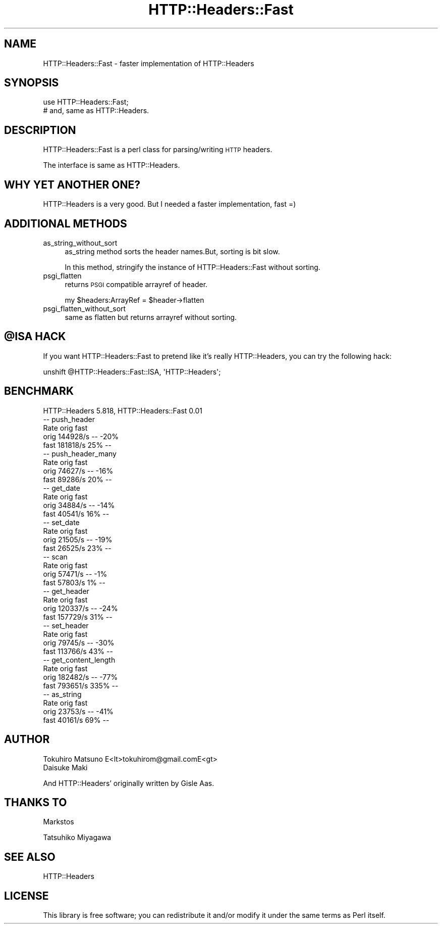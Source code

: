 .\" Automatically generated by Pod::Man 4.09 (Pod::Simple 3.35)
.\"
.\" Standard preamble:
.\" ========================================================================
.de Sp \" Vertical space (when we can't use .PP)
.if t .sp .5v
.if n .sp
..
.de Vb \" Begin verbatim text
.ft CW
.nf
.ne \\$1
..
.de Ve \" End verbatim text
.ft R
.fi
..
.\" Set up some character translations and predefined strings.  \*(-- will
.\" give an unbreakable dash, \*(PI will give pi, \*(L" will give a left
.\" double quote, and \*(R" will give a right double quote.  \*(C+ will
.\" give a nicer C++.  Capital omega is used to do unbreakable dashes and
.\" therefore won't be available.  \*(C` and \*(C' expand to `' in nroff,
.\" nothing in troff, for use with C<>.
.tr \(*W-
.ds C+ C\v'-.1v'\h'-1p'\s-2+\h'-1p'+\s0\v'.1v'\h'-1p'
.ie n \{\
.    ds -- \(*W-
.    ds PI pi
.    if (\n(.H=4u)&(1m=24u) .ds -- \(*W\h'-12u'\(*W\h'-12u'-\" diablo 10 pitch
.    if (\n(.H=4u)&(1m=20u) .ds -- \(*W\h'-12u'\(*W\h'-8u'-\"  diablo 12 pitch
.    ds L" ""
.    ds R" ""
.    ds C` ""
.    ds C' ""
'br\}
.el\{\
.    ds -- \|\(em\|
.    ds PI \(*p
.    ds L" ``
.    ds R" ''
.    ds C`
.    ds C'
'br\}
.\"
.\" Escape single quotes in literal strings from groff's Unicode transform.
.ie \n(.g .ds Aq \(aq
.el       .ds Aq '
.\"
.\" If the F register is >0, we'll generate index entries on stderr for
.\" titles (.TH), headers (.SH), subsections (.SS), items (.Ip), and index
.\" entries marked with X<> in POD.  Of course, you'll have to process the
.\" output yourself in some meaningful fashion.
.\"
.\" Avoid warning from groff about undefined register 'F'.
.de IX
..
.if !\nF .nr F 0
.if \nF>0 \{\
.    de IX
.    tm Index:\\$1\t\\n%\t"\\$2"
..
.    if !\nF==2 \{\
.        nr % 0
.        nr F 2
.    \}
.\}
.\"
.\" Accent mark definitions (@(#)ms.acc 1.5 88/02/08 SMI; from UCB 4.2).
.\" Fear.  Run.  Save yourself.  No user-serviceable parts.
.    \" fudge factors for nroff and troff
.if n \{\
.    ds #H 0
.    ds #V .8m
.    ds #F .3m
.    ds #[ \f1
.    ds #] \fP
.\}
.if t \{\
.    ds #H ((1u-(\\\\n(.fu%2u))*.13m)
.    ds #V .6m
.    ds #F 0
.    ds #[ \&
.    ds #] \&
.\}
.    \" simple accents for nroff and troff
.if n \{\
.    ds ' \&
.    ds ` \&
.    ds ^ \&
.    ds , \&
.    ds ~ ~
.    ds /
.\}
.if t \{\
.    ds ' \\k:\h'-(\\n(.wu*8/10-\*(#H)'\'\h"|\\n:u"
.    ds ` \\k:\h'-(\\n(.wu*8/10-\*(#H)'\`\h'|\\n:u'
.    ds ^ \\k:\h'-(\\n(.wu*10/11-\*(#H)'^\h'|\\n:u'
.    ds , \\k:\h'-(\\n(.wu*8/10)',\h'|\\n:u'
.    ds ~ \\k:\h'-(\\n(.wu-\*(#H-.1m)'~\h'|\\n:u'
.    ds / \\k:\h'-(\\n(.wu*8/10-\*(#H)'\z\(sl\h'|\\n:u'
.\}
.    \" troff and (daisy-wheel) nroff accents
.ds : \\k:\h'-(\\n(.wu*8/10-\*(#H+.1m+\*(#F)'\v'-\*(#V'\z.\h'.2m+\*(#F'.\h'|\\n:u'\v'\*(#V'
.ds 8 \h'\*(#H'\(*b\h'-\*(#H'
.ds o \\k:\h'-(\\n(.wu+\w'\(de'u-\*(#H)/2u'\v'-.3n'\*(#[\z\(de\v'.3n'\h'|\\n:u'\*(#]
.ds d- \h'\*(#H'\(pd\h'-\w'~'u'\v'-.25m'\f2\(hy\fP\v'.25m'\h'-\*(#H'
.ds D- D\\k:\h'-\w'D'u'\v'-.11m'\z\(hy\v'.11m'\h'|\\n:u'
.ds th \*(#[\v'.3m'\s+1I\s-1\v'-.3m'\h'-(\w'I'u*2/3)'\s-1o\s+1\*(#]
.ds Th \*(#[\s+2I\s-2\h'-\w'I'u*3/5'\v'-.3m'o\v'.3m'\*(#]
.ds ae a\h'-(\w'a'u*4/10)'e
.ds Ae A\h'-(\w'A'u*4/10)'E
.    \" corrections for vroff
.if v .ds ~ \\k:\h'-(\\n(.wu*9/10-\*(#H)'\s-2\u~\d\s+2\h'|\\n:u'
.if v .ds ^ \\k:\h'-(\\n(.wu*10/11-\*(#H)'\v'-.4m'^\v'.4m'\h'|\\n:u'
.    \" for low resolution devices (crt and lpr)
.if \n(.H>23 .if \n(.V>19 \
\{\
.    ds : e
.    ds 8 ss
.    ds o a
.    ds d- d\h'-1'\(ga
.    ds D- D\h'-1'\(hy
.    ds th \o'bp'
.    ds Th \o'LP'
.    ds ae ae
.    ds Ae AE
.\}
.rm #[ #] #H #V #F C
.\" ========================================================================
.\"
.IX Title "HTTP::Headers::Fast 3pm"
.TH HTTP::Headers::Fast 3pm "2019-04-16" "perl v5.26.1" "User Contributed Perl Documentation"
.\" For nroff, turn off justification.  Always turn off hyphenation; it makes
.\" way too many mistakes in technical documents.
.if n .ad l
.nh
.SH "NAME"
HTTP::Headers::Fast \- faster implementation of HTTP::Headers
.SH "SYNOPSIS"
.IX Header "SYNOPSIS"
.Vb 2
\&  use HTTP::Headers::Fast;
\&  # and, same as HTTP::Headers.
.Ve
.SH "DESCRIPTION"
.IX Header "DESCRIPTION"
HTTP::Headers::Fast is a perl class for parsing/writing \s-1HTTP\s0 headers.
.PP
The interface is same as HTTP::Headers.
.SH "WHY YET ANOTHER ONE?"
.IX Header "WHY YET ANOTHER ONE?"
HTTP::Headers is a very good. But I needed a faster implementation, fast  =)
.SH "ADDITIONAL METHODS"
.IX Header "ADDITIONAL METHODS"
.IP "as_string_without_sort" 4
.IX Item "as_string_without_sort"
as_string method sorts the header names.But, sorting is bit slow.
.Sp
In this method, stringify the instance of HTTP::Headers::Fast without sorting.
.IP "psgi_flatten" 4
.IX Item "psgi_flatten"
returns \s-1PSGI\s0 compatible arrayref of header.
.Sp
.Vb 1
\&    my $headers:ArrayRef = $header\->flatten
.Ve
.IP "psgi_flatten_without_sort" 4
.IX Item "psgi_flatten_without_sort"
same as flatten but returns arrayref without sorting.
.ie n .SH "@ISA HACK"
.el .SH "\f(CW@ISA\fP HACK"
.IX Header "@ISA HACK"
If you want HTTP::Headers::Fast to pretend like it's really HTTP::Headers, you can try the following hack:
.PP
.Vb 1
\&    unshift @HTTP::Headers::Fast::ISA, \*(AqHTTP::Headers\*(Aq;
.Ve
.SH "BENCHMARK"
.IX Header "BENCHMARK"
.Vb 1
\&    HTTP::Headers 5.818, HTTP::Headers::Fast 0.01
\&
\&    \-\- push_header
\&            Rate orig fast
\&    orig 144928/s   \-\- \-20%
\&    fast 181818/s  25%   \-\-
\&
\&    \-\- push_header_many
\&            Rate orig fast
\&    orig 74627/s   \-\- \-16%
\&    fast 89286/s  20%   \-\-
\&
\&    \-\- get_date
\&            Rate orig fast
\&    orig 34884/s   \-\- \-14%
\&    fast 40541/s  16%   \-\-
\&
\&    \-\- set_date
\&            Rate orig fast
\&    orig 21505/s   \-\- \-19%
\&    fast 26525/s  23%   \-\-
\&
\&    \-\- scan
\&            Rate orig fast
\&    orig 57471/s   \-\-  \-1%
\&    fast 57803/s   1%   \-\-
\&
\&    \-\- get_header
\&            Rate orig fast
\&    orig 120337/s   \-\- \-24%
\&    fast 157729/s  31%   \-\-
\&
\&    \-\- set_header
\&            Rate orig fast
\&    orig  79745/s   \-\- \-30%
\&    fast 113766/s  43%   \-\-
\&
\&    \-\- get_content_length
\&            Rate orig fast
\&    orig 182482/s   \-\- \-77%
\&    fast 793651/s 335%   \-\-
\&
\&    \-\- as_string
\&            Rate orig fast
\&    orig 23753/s   \-\- \-41%
\&    fast 40161/s  69%   \-\-
.Ve
.SH "AUTHOR"
.IX Header "AUTHOR"
.Vb 2
\&    Tokuhiro Matsuno E<lt>tokuhirom@gmail.comE<gt>
\&    Daisuke Maki
.Ve
.PP
And HTTP::Headers' originally written by Gisle Aas.
.SH "THANKS TO"
.IX Header "THANKS TO"
Markstos
.PP
Tatsuhiko Miyagawa
.SH "SEE ALSO"
.IX Header "SEE ALSO"
HTTP::Headers
.SH "LICENSE"
.IX Header "LICENSE"
This library is free software; you can redistribute it and/or modify
it under the same terms as Perl itself.
